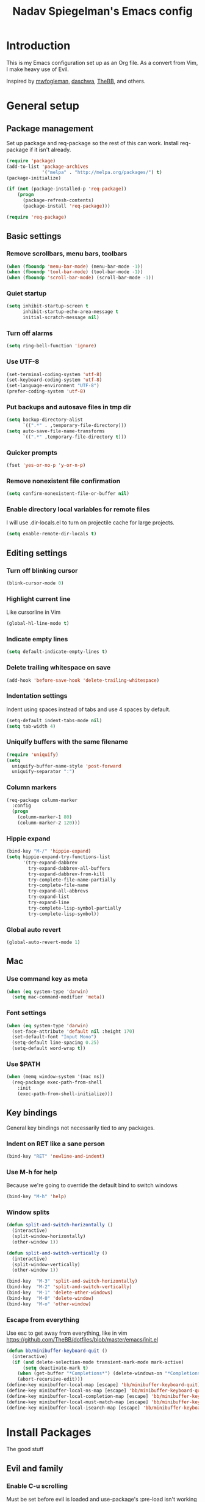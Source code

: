 #+TITLE: Nadav Spiegelman's Emacs config
* Introduction
This is my Emacs configuration set up as an Org file. As a convert from Vim, I make heavy use of Evil.

Inspired by [[https://github.com/mwfogleman/config/blob/master/home/.emacs.d/michael.org][mwfogleman]], [[https://github.com/daschwa/dotfiles/blob/master/emacs.d/emacs-init.org][daschwa]], [[https://github.com/TheBB/dotfiles/blob/master/emacs/init.el][TheBB]], and others.
* General setup
** Package management
Set up package and req-package so the rest of this can work. Install req-package if it isn't already.
#+BEGIN_SRC emacs-lisp
  (require 'package)
  (add-to-list 'package-archives
               '("melpa" . "http://melpa.org/packages/") t)
  (package-initialize)

  (if (not (package-installed-p 'req-package))
      (progn
        (package-refresh-contents)
        (package-install 'req-package)))

  (require 'req-package)
#+END_SRC
** Basic settings
*** Remove scrollbars, menu bars, toolbars
#+BEGIN_SRC emacs-lisp
    (when (fboundp 'menu-bar-mode) (menu-bar-mode -1))
    (when (fboundp 'tool-bar-mode) (tool-bar-mode -1))
    (when (fboundp 'scroll-bar-mode) (scroll-bar-mode -1))
#+END_SRC

*** Quiet startup
#+BEGIN_SRC emacs-lisp
(setq inhibit-startup-screen t
      inhibit-startup-echo-area-message t
      initial-scratch-message nil)
#+END_SRC

*** Turn off alarms
#+BEGIN_SRC emacs-lisp
(setq ring-bell-function 'ignore)
#+END_SRC

*** Use UTF-8
#+BEGIN_SRC emacs-lisp
(set-terminal-coding-system 'utf-8)
(set-keyboard-coding-system 'utf-8)
(set-language-environment "UTF-8")
(prefer-coding-system 'utf-8)
#+END_SRC
*** Put backups and autosave files in tmp dir
#+BEGIN_SRC emacs-lisp
(setq backup-directory-alist
      `((".*" . ,temporary-file-directory)))
(setq auto-save-file-name-transforms
      `((".*" ,temporary-file-directory t)))
#+END_SRC
*** Quicker prompts
#+BEGIN_SRC emacs-lisp
  (fset 'yes-or-no-p 'y-or-n-p)
#+END_SRC
*** Remove nonexistent file confirmation
#+BEGIN_SRC emacs-lisp
  (setq confirm-nonexistent-file-or-buffer nil)
#+END_SRC
*** Enable directory local variables for remote files
I will use .dir-locals.el to turn on projectile cache for large projects.
#+BEGIN_SRC emacs-lisp
  (setq enable-remote-dir-locals t)
#+END_SRC
** Editing settings
*** Turn off blinking cursor
#+BEGIN_SRC emacs-lisp
(blink-cursor-mode 0)
#+END_SRC
*** Highlight current line
Like cursorline in Vim

#+BEGIN_SRC emacs-lisp
(global-hl-line-mode t)
#+END_SRC
*** Indicate empty lines
#+BEGIN_SRC emacs-lisp
(setq default-indicate-empty-lines t)
#+END_SRC
*** Delete trailing whitespace on save
#+BEGIN_SRC emacs-lisp
(add-hook 'before-save-hook 'delete-trailing-whitespace)
#+END_SRC
*** Indentation settings
Indent using spaces instead of tabs and use 4 spaces by default.

#+BEGIN_SRC emacs-lisp
(setq-default indent-tabs-mode nil)
(setq tab-width 4)
#+END_SRC
*** Uniquify buffers with the same filename

#+BEGIN_SRC emacs-lisp
(require 'uniquify)
(setq
  uniquify-buffer-name-style 'post-forward
  uniquify-separator ":")
#+END_SRC
*** Column markers

#+BEGIN_SRC emacs-lisp
(req-package column-marker
  :config
  (progn
    (column-marker-1 80)
    (column-marker-2 120)))
#+END_SRC
*** Hippie expand
#+BEGIN_SRC emacs-lisp
(bind-key "M-/" 'hippie-expand)
(setq hippie-expand-try-functions-list
      '(try-expand-dabbrev
        try-expand-dabbrev-all-buffers
        try-expand-dabbrev-from-kill
        try-complete-file-name-partially
        try-complete-file-name
        try-expand-all-abbrevs
        try-expand-list
        try-expand-line
        try-complete-lisp-symbol-partially
        try-complete-lisp-symbol))
#+END_SRC
*** Global auto revert
#+BEGIN_SRC emacs-lisp
  (global-auto-revert-mode 1)
#+END_SRC
** Mac
*** Use command key as meta

#+BEGIN_SRC emacs-lisp
(when (eq system-type 'darwin)
  (setq mac-command-modifier 'meta))
#+END_SRC
*** Font settings
#+BEGIN_SRC emacs-lisp
  (when (eq system-type 'darwin)
    (set-face-attribute 'default nil :height 170)
    (set-default-font "Input Mono")
    (setq-default line-spacing 0.25)
    (setq-default word-wrap t))
#+END_SRC
*** Use $PATH

#+BEGIN_SRC emacs-lisp
(when (memq window-system '(mac ns))
  (req-package exec-path-from-shell
    :init
    (exec-path-from-shell-initialize)))
#+END_SRC
** Key bindings
General key bindings not necessarily tied to any packages.

*** Indent on RET like a sane person

#+BEGIN_SRC emacs-lisp
(bind-key "RET" 'newline-and-indent)
#+END_SRC

*** Use M-h for help
Because we're going to override the default bind to switch windows

#+BEGIN_SRC emacs-lisp
(bind-key "M-h" 'help)
#+END_SRC

*** Window splits

#+BEGIN_SRC emacs-lisp
(defun split-and-switch-horizontally ()
  (interactive)
  (split-window-horizontally)
  (other-window 1))

(defun split-and-switch-vertically ()
  (interactive)
  (split-window-vertically)
  (other-window 1))

(bind-key  "M-3" 'split-and-switch-horizontally)
(bind-key  "M-2" 'split-and-switch-vertically)
(bind-key  "M-1" 'delete-other-windows)
(bind-key  "M-0" 'delete-window)
(bind-key  "M-o" 'other-window)
#+END_SRC

*** Escape from everything
Use esc to get away from everything, like in vim
https://github.com/TheBB/dotfiles/blob/master/emacs/init.el

#+BEGIN_SRC emacs-lisp
(defun bb/minibuffer-keyboard-quit ()
  (interactive)
  (if (and delete-selection-mode transient-mark-mode mark-active)
      (setq deactivate-mark t)
    (when (get-buffer "*Completions*") (delete-windows-on "*Completions*"))
    (abort-recursive-edit)))
(define-key minibuffer-local-map [escape] 'bb/minibuffer-keyboard-quit)
(define-key minibuffer-local-ns-map [escape] 'bb/minibuffer-keyboard-quit)
(define-key minibuffer-local-completion-map [escape] 'bb/minibuffer-keyboard-quit)
(define-key minibuffer-local-must-match-map [escape] 'bb/minibuffer-keyboard-quit)
(define-key minibuffer-local-isearch-map [escape] 'bb/minibuffer-keyboard-quit)
#+END_SRC
* Install Packages
The good stuff
** Evil and family
*** Enable C-u scrolling
Must be set before evil is loaded and use-package's :pre-load isn't working for some reason.

#+BEGIN_SRC emacs-lisp
(setq evil-want-C-u-scroll t
      evil-want-C-w-in-emacs-state t)
#+END_SRC

*** Surround
#+BEGIN_SRC emacs-lisp
(req-package evil-surround
  :init (global-evil-surround-mode t))
#+END_SRC

*** Evil mode
#+BEGIN_SRC emacs-lisp
  (req-package evil
    :require evil-surround
    :config
    (evil-mode t)

    ;; map multiple states at once (courtesy of Michael Markert;
    ;; http://permalink.gmane.org/gmane.emacs.vim-emulation/1674)
    (defun set-in-all-evil-states (key def &optional maps)
      (unless maps
        (setq maps (list evil-normal-state-map
                         evil-visual-state-map
                         evil-insert-state-map
                         evil-emacs-state-map
                         evil-motion-state-map)))
      (while maps
        (define-key (pop maps) key def)))

    (defun set-in-all-evil-states-but-insert (key def)
      (set-in-all-evil-states key def (list evil-normal-state-map
                                            evil-visual-state-map
                                            evil-emacs-state-map
                                            evil-motion-state-map)))
    ;; colemak stuff
    (set-in-all-evil-states-but-insert "e" 'evil-previous-line)
    (set-in-all-evil-states-but-insert "n" 'evil-next-line)
    (set-in-all-evil-states-but-insert "i" 'evil-forward-char)

    (set-in-all-evil-states-but-insert "u" 'evil-insert)
    (set-in-all-evil-states-but-insert "l" 'undo-tree-undo)

    (define-key evil-motion-state-map "k" 'evil-search-next)
    (define-key evil-motion-state-map "K" 'evil-search-previous)

    (define-key evil-motion-state-map "j" 'evil-forward-word-end)
    ;; (define-key evil-motion-state-map "J" 'evil-forward-WORD-end)

    (define-key evil-insert-state-map (kbd "C-e") 'move-end-of-line)

    (define-key evil-normal-state-map (kbd ",") 'ace-jump-mode)

    (setq evil-emacs-state-cursor  '("red" box))
    (setq evil-normal-state-cursor '("orange" box))
    (setq evil-visual-state-cursor '("green" box))
    (setq evil-insert-state-cursor '("orange" bar))
    (setq evil-replace-state-cursor '("orange" bar))
    (setq evil-operator-state-cursor '("orange" hollow))
    (setq evil-motion-state-cursor '("gray" box))

    (define-key evil-normal-state-map (kbd ";") 'evil-ex)
    (define-key evil-visual-state-map (kbd ";") 'evil-ex)
    (define-key evil-normal-state-map (kbd ":") 'evil-repeat-find-char)

    (define-key evil-normal-state-map (kbd "gei")
      (lambda () (interactive) (find-file user-init-file)))
    (define-key evil-normal-state-map (kbd "geb")
      'eval-buffer)
    (define-key evil-normal-state-map (kbd "geh")
      (lambda () (interactive) (find-file "/sudo::/etc/hosts")))

    ;; Easier window switching
    (defun evil-window-keymaps (map)
      (define-key map (kbd "C-k") 'evil-window-up)
      (define-key map (kbd "C-j") 'evil-window-down)
      (define-key map (kbd "C-h") 'evil-window-left)
      (define-key map (kbd "C-l") 'evil-window-right))
    (evil-window-keymaps evil-normal-state-map))
#+END_SRC

*** Leader

#+BEGIN_SRC emacs-lisp
  (req-package evil-leader
    :require evil
    :config
    (evil-leader/set-leader "SPC")
    (setq evil-leader/in-all-states)
    (global-evil-leader-mode t)

    (evil-leader/set-key "h" 'help)

    ;; define and name prefixes, courtesy of spacemacs
    (dolist (x '(("t" . "toggles")
                 ("o" . "org")
                 ("w" . "windows")))
      (let ((key (car x))
            (prefix-command (intern (format "%s-prefix" (cdr x)))))
        (define-prefix-command prefix-command)
        (evil-leader/set-key key prefix-command)))

    ;; files
    ;;(evil-leader/set-key "fs" 'save-buffer)

    (evil-leader/set-key "tv" 'variable-pitch-mode)

    ;; window management
    (evil-leader/set-key
      "ww" 'split-and-switch-horizontally
      "wv" 'split-and-switch-vertically
      "wc" 'delete-window
      "wo" 'delete-other-windows)

    ;; ace jump mode
    (evil-leader/set-key "e" 'evil-ace-jump-word-mode)
    (evil-leader/set-key "l" 'evil-ace-jump-line-mode)
    (evil-leader/set-key "j" 'evil-ace-jump-char-mode)

    ;; switch to previous buffer with <leader>SPC
    (evil-leader/set-key
      "SPC" 'mode-line-other-buffer))
#+END_SRC

*** Evil-nerd-commenter
#+BEGIN_SRC emacs-lisp
  (req-package evil-nerd-commenter
    :pre-load (setq evilnc-hotkey-comment-operator "gc")
    :require evil-leader)
#+END_SRC

*** Matchit
#+BEGIN_SRC emacs-lisp
(req-package evil-matchit
  :require evil
  :config
  (defun evilmi-customize-keybinding ()
    (evil-define-key 'normal evil-matchit-mode-map
      (kbd "TAB") 'evilmi-jump-items))

  (global-evil-matchit-mode t))
#+END_SRC

*** Key chord
Define the jk chord to switch to normal mode and save the buffer

#+BEGIN_SRC emacs-lisp
(req-package key-chord
  :require evil
  :config
  (key-chord-mode t)
  (defun evil-normal-and-save-buffer()
    (interactive)
    (evil-normal-state)
    (save-buffer))

  (key-chord-define evil-insert-state-map "jk" 'evil-normal-and-save-buffer)
  (key-chord-define evil-visual-state-map "jk" 'evil-normal-and-save-buffer))
#+END_SRC

*** Sneak
#+BEGIN_SRC emacs-lisp
(req-package evil-sneak
  :require evil
  :load-path "vendor/")
#+END_SRC

*** Evil-escape
Binds a key chord (`fd`) to escape from all the things

#+BEGIN_SRC emacs-lisp
  (req-package evil-escape
    :require evil
    :init
    (evil-escape-mode t))
#+END_SRC

** Relative line numbers
Like in Vim. Set globally.
Show the actual line number for the current line.
#+BEGIN_SRC emacs-lisp
  (req-package linum-relative
    :require evil-leader
    :init
    (setq linum-format 'linum-relative)
    :config
    (global-linum-mode 1)
    (evil-leader/set-key "tr" 'linum-relative-toggle))
#+END_SRC
** Ido
I mostly use Helm but there are places where ido still comes in handy

#+BEGIN_SRC emacs-lisp
(req-package ido-ubiquitous
  :config (ido-ubiquitous-mode 1))

(req-package flx-ido)

(req-package ido-vertical-mode)

(ido-mode t)
(ido-everywhere t)
(ido-vertical-mode 1)
(flx-ido-mode t)
(setq ido-enable-flex-matching t)
(setq ido-use-faces nil)
#+END_SRC
** Magit
#+BEGIN_SRC emacs-lisp
  (req-package magit
    :require evil-leader

    :config
    (progn
      (evil-add-hjkl-bindings magit-branch-manager-mode-map 'emacs
        "K" 'magit-discard-item
        "L" 'magit-key-mode-popup-logging)
      (evil-add-hjkl-bindings magit-status-mode-map 'emacs
        "K" 'magit-discard-item
        "l" 'magit-key-mode-popup-logging
        "h" 'magit-toggle-diff-refine-hunk)
      (evil-add-hjkl-bindings magit-log-mode-map 'emacs)
      (evil-add-hjkl-bindings magit-commit-mode-map 'emacs)

      ;; full screen magit-status
      (defadvice magit-status (around magit-fullscreen activate)
        (window-configuration-to-register :magit-fullscreen)
        ad-do-it
        (delete-other-windows))

      (defadvice magit-mode-quit-window (after magit-restore-screen activate)
        "Restores the previous window configuration and kills the magit buffer"
        (jump-to-register :magit-fullscreen))

      (define-key magit-status-mode-map (kbd "q") 'magit-mode-quit-window)

      (evil-set-initial-state 'git-commit-mode 'insert)

      (defun evil-git-add-current-file ()
        (interactive)
        (start-process "git-add"
                       (get-buffer-create "*git-add*")
                       "git" "add" buffer-file-name)
        (find-file-noselect buffer-file-name)
        (message "File added"))

      (defun evil-git-checkout-current-file ()
        (interactive)
        (start-process "git-checkout"
                       (get-buffer-create "*git-checkout*")
                       "git" "checkout --" buffer-file-name)
        (find-file-noselect buffer-file-name))

      (defun evil-get-remove-current-file ()
        (interactive)
        (start-process "git-remove"
                       (get-buffer-create "*git-remove*")
                       "git" "rm" "-f"
                       buffer-file-name)
        (kill-buffer))

      (evil-leader/set-key "ga" 'evil-git-add-current-file)

      (evil-ex-define-cmd "Gread" 'evil-git-checkout-current-file)
      (evil-ex-define-cmd "Gremove" 'evil-git-remove-current-file)

      (evil-leader/set-key
        "gs" 'magit-status
        "gp" 'magit-push
        "gb" 'magit-blame-mode
        "gd" 'vc-diff
        "gl" 'magit-log
        "gc" (lambda ()
               (interactive)
               (minibuffer-with-setup-hook
                   (lambda () (backward-char 1))
                 (evil-ex "!git commit -m \"\""))))))
#+END_SRC
*** Magit git flow
#+BEGIN_SRC emacs-lisp
  (req-package magit-gitflow
    :require magit
    :config
    (add-hook 'magit-mode-hook 'turn-on-magit-gitflow))
#+END_SRC
** Helm
#+BEGIN_SRC emacs-lisp
  (req-package helm
    :require evil-leader
    :config
    (progn
      (helm-mode 1)

      ;; don't show . and .. when using find-file
      (setq helm-boring-file-regexp-list '("\\.\\.$" "\\.$"))
      (setq helm-ff-skip-boring-files t)

      (evil-leader/set-key "b" 'helm-mini)
      (evil-leader/set-key "f" 'helm-find-files)
      (evil-leader/set-key "r" 'helm-recentf)

      (global-set-key (kbd "C-x C-m") 'helm-M-x)
      (evil-leader/set-key "x" 'helm-M-x)


      (define-key evil-normal-state-map (kbd "ghb") 'helm-bookmarks)
      (define-key evil-normal-state-map (kbd "g h i") 'helm-semantic-or-imenu)
      (define-key evil-normal-state-map (kbd "g h o") 'helm-occur)

      ;; hjkl navigation courtesy of spacemacs
      ;; (define-key helm-map (kbd "C-j") 'helm-next-line)
      (define-key helm-map (kbd "C-e") 'helm-previous-line)
      (define-key helm-map (kbd "C-h") 'helm-next-source)
      (define-key helm-map (kbd "C-i") 'helm-previous-source)

      (define-key helm-map (kbd "<tab>") 'helm-execute-persistent-action)
      (define-key helm-map (kbd "C-i") 'helm-execute-persistent-action)
      (define-key helm-map (kbd "C-z") 'helm-select-action)))

  (req-package helm-ag
    :require helm)

  (req-package helm-projectile
    :require (helm projectile)
    :config
    (progn
      ;;(define-key evil-normal-state-map (kbd "C-p") 'helm-projectile)
      (evil-leader/set-key "p" 'helm-projectile)

      (setq projectile-completion-system 'helm)
      (helm-projectile-on)
      (setq helm-projectile-sources-list '(
                                           helm-source-projectile-files-list
                                           helm-source-projectile-projects
                                           ))
      (setq projectile-switch-project-action 'helm-projectile)
      ))
#+END_SRC
** Projectile
To turn on caching for a project, create a =.dir-locals.el= file with:
#+BEGIN_SRC text
((nil . ((projectile-enable-caching . t))))
#+END_SRC

#+BEGIN_SRC emacs-lisp
  (req-package projectile
    :config
    (progn
      (projectile-global-mode)
      (evil-leader/set-key "a g" 'projectile-ag)
      ))
#+END_SRC
** Working with text
*** Rainbow delimiters
#+BEGIN_SRC emacs-lisp
(req-package rainbow-delimiters
  :init (add-hook 'prog-mode-hook 'rainbow-delimiters-mode))
#+END_SRC
*** Smartparens

#+BEGIN_SRC emacs-lisp
  (req-package smartparens
    :config
    (progn
      (require 'smartparens-config)
      (setq sp-autoescape-string-quote nil)
      (defun prelude-smart-open-line-above ()
        "Insert an empty line above the current line.
  Position the cursor at it's beginning, according to the current mode."
        (interactive)
        (move-beginning-of-line nil)
        (newline-and-indent)
        (forward-line -1)
        (indent-according-to-mode))
      (sp-pair "{" nil :post-handlers
               '(((lambda (&rest _ignored)
                    (prelude-smart-open-line-above)) "RET")))
      (show-smartparens-global-mode t)
      (smartparens-global-mode t)))
#+END_SRC
*** Aggressive indent mode

#+BEGIN_SRC emacs-lisp
(req-package aggressive-indent
  :config
  (progn
    (eval-after-load 'scss-mode
      '(add-hook
        'scss-mode-hook
        (lambda () (unless defun-prompt-regexp
                     (setq-local defun-prompt-regexp "^[^[:blank:]].*")))))
    (add-hook 'emacs-lisp-mode-hook #'aggressive-indent-mode)
    (add-hook 'css-mode-hook #'aggressive-indent-mode)))
#+END_SRC

*** Move-text
#+BEGIN_SRC emacs-lisp
(req-package move-text)
#+END_SRC

** Code completion
*** Company
#+BEGIN_SRC emacs-lisp
(req-package company
  :commands company-mode
  :init
  (progn
    (add-hook 'css-mode-hook 'company-mode)
    (add-hook 'nxml-mode-hook 'company-mode)
    (add-hook 'prog-mode-hook 'company-mode))
  :config
  (progn
    (setq company-idle-delay 0)
    ;;(define-key evil-insert-state-map (kbd "TAB") 'company-manual-begin)
    (define-key company-active-map (kbd "C-n") 'company-select-next)
    (define-key company-active-map (kbd "C-p") 'company-select-previous)))
#+END_SRC

*** Emmet
#+BEGIN_SRC emacs-lisp
(req-package emmet-mode
  :commands emmet-mode
  :init
  (add-hook 'sgml-mode-hook 'emmet-mode)
  (add-hook 'css-mode-hook  'emmet-mode)
  (add-hook 'nxml-mode-hook  'emmet-mode)
  (add-hook 'web-mode-hook  'emmet-mode)
  :config
  (setq emmet-preview-default nil)

  (define-key evil-insert-state-map (kbd "C-k") 'emmet-expand-line))
#+END_SRC

** Development modes
*** CSS mode
#+BEGIN_SRC emacs-lisp
(req-package css-mode
  :config
  (setq css-indent-offset 2))
#+END_SRC

*** SCSS mode
#+BEGIN_SRC emacs-lisp
(req-package scss-mode
  :require css-mode
  :config
  (progn
    (setq scss-compile-at-save nil)
    ;;(add-hook 'scss-mode-hook 'flycheck-mode)
    (add-hook 'scss-mode-hook (lambda () (setq comment-start "// " comment-end "")))))
#+END_SRC
*** Rainbow mode
Colorizes colors in CSS
#+BEGIN_SRC emacs-lisp
(req-package rainbow-mode
  :require css-mode
  :config
  (add-hook 'css-mode-hook 'rainbow-mode))
#+END_SRC
*** js2 mode
#+BEGIN_SRC emacs-lisp
(req-package js2-mode
  :config
    (add-to-list 'auto-mode-alist '("\\.js\\'" . js2-mode)))
#+END_SRC
*** Web mode
#+BEGIN_SRC emacs-lisp
(req-package web-mode
  :config
  (progn
    (add-to-list 'auto-mode-alist '("\\.html?\\'" . web-mode))
    (add-to-list 'auto-mode-alist '("\\.phtml\\'" . web-mode))
    (add-to-list 'auto-mode-alist '("\\.php\\'" . web-mode))
    (add-to-list 'auto-mode-alist '("\\.tpl\\.php\\'" . web-mode))
    (add-to-list 'auto-mode-alist '("\\.[gj]sp\\'" . web-mode))
    (add-to-list 'auto-mode-alist '("\\.as[cp]x\\'" . web-mode))
    (add-to-list 'auto-mode-alist '("\\.erb\\'" . web-mode))
    (add-to-list 'auto-mode-alist '("\\.mustache\\'" . web-mode))
    (add-to-list 'auto-mode-alist '("\\.djhtml\\'" . web-mode))

    (setq web-mode-code-indent-offset 4)
    (setq web-mode-markup-indent-offset 4)

    ;; make web-mode play nice with smartparens
    (setq web-mode-enable-auto-pairing nil)))
#+END_SRC
*** nxml mode
#+BEGIN_SRC emacs-lisp
(req-package nxml-mode
:config
(setq
 nxml-child-indent 4
 nxml-attribute-indent 4
 nxml-slash-auto-complete-flag t))
#+END_SRC

** Aesthetics
*** Rich minority
Hide minor modes from the mode lines

#+BEGIN_SRC emacs-lisp
  (req-package rich-minority
    :init
    (progn
      (rich-minority-mode 1)
      (setf rm-blacklist "")))
#+END_SRC
*** Smart mode line

#+BEGIN_SRC emacs-lisp
  (req-package smart-mode-line
    :init
    (progn
      (setq sml/no-confirm-load-theme t)
      (sml/setup)
      )
    :config
    (progn
      (setq sml/shorten-directory t)
      (setq sml/shorten-modes t)
      (setq sml/name-width 40)
      (setq sml/mode-width 'full)
      ))
#+END_SRC
*** Golden ratio
#+BEGIN_SRC emacs-lisp
  (req-package golden-ratio
    :config
    (progn
     (setq golden-ratio-extra-commands
           (append golden-ratio-extra-commands
                   '(evil-window-left
                     evil-window-right
                     evil-window-up
                     evil-window-down
                     select-window-0
                     select-window-1
                     select-window-2
                     select-window-3
                     select-window-4)))

     (defun spacemacs/toggle-golden-ratio ()
       "Toggle golden-ratio mode on and off."
       (interactive)
       (if (symbol-value golden-ratio-mode)
           (progn (golden-ratio-mode -1)(balance-windows))
         (golden-ratio-mode)
         (golden-ratio)))
     (evil-leader/set-key "tg" 'spacemacs/toggle-golden-ratio)))
#+END_SRC
*** Window numbering
#+BEGIN_SRC emacs-lisp
  (req-package window-numbering
    :require evil-leader
    :config
    (progn
      (evil-leader/set-key
        "0" 'select-window-0
        "1" 'select-window-1
        "2" 'select-window-2
        "3" 'select-window-3
        "4" 'select-window-4
        "5" 'select-window-5
        "6" 'select-window-6
        "7" 'select-window-7
        "8" 'select-window-8
        "9" 'select-window-9)

      (window-numbering-mode t)))
#+END_SRC
** ERC
#+BEGIN_SRC emacs-lisp
  (require 'erc)

  (setq erc-nick "nadavspi")
  (setq erc-autojoin-channels-alist '(("freenode.net" "#emacs")))

  (setq erc-hide-list '("JOIN" "PART" "QUIT"))


  ;; Timestamps on the left
  (setq erc-timestamp-only-if-changed-flag nil
        erc-timestamp-format "%H:%M "
        erc-fill-prefix "      "
        erc-insert-timestamp-function 'erc-insert-timestamp-left)
#+END_SRC
** Finish req-package
#+BEGIN_SRC emacs-lisp
(req-package-finish)
#+END_SRC

* Org mode
#+BEGIN_SRC emacs-lisp
  (add-hook 'org-mode-hook
            (lambda () (interactive)
              (org-indent-mode)
              (linum-mode 0)
              (visual-line-mode)))


  ;; Keys
  (evil-define-key 'normal org-mode-map
    ;; Todo
    "t" 'org-todo

    ;; Clocking
    "gxi" 'org-clock-in
    "gxo" 'org-clock-out
    "gxd" 'org-clock-display
    "gxr" 'org-clock-report
    "gxc" 'org-clock-jump-to-current-clock)

  (evil-leader/set-key
    "oa" 'org-agenda
    "oc" 'org-capture
    "or" 'org-refile
    "oe" 'org-set-effort
    "os" 'org-schedule
    "ob" 'org-iswitchb
    "oh" 'helm-org-agenda-files-headings
    "oH" 'helm-org-in-buffer-headings)

  (setq org-clock-clocktable-default-properties '(:maxlevel 4 :scope subtree))

  ;; Todo settings
  (setq org-todo-keywords
        (quote ((sequence "TODO(t)" "NEXT(n)" "|" "DONE(d)")
                (sequence "WAITING(w@/!)" "HOLD(h@/!)" "|" "CANCELLED(c@/!)" "MEETING(m)"))))


  ;; Prevent marking a task as DONE if any subtasks are open
  (setq org-enforce-todo-dependencies t)

  ;; automatically assign tags to tasks based on state changes
  (setq org-todo-state-tags-triggers
        (quote (("CANCELLED" ("CANCELLED" . t))
                ("WAITING" ("WAITING" . t))
                ("HOLD" ("WAITING") ("HOLD" . t))
                (done ("WAITING") ("HOLD"))
                ("TODO" ("WAITING") ("CANCELLED") ("HOLD"))
                ("NEXT" ("WAITING") ("CANCELLED") ("HOLD"))
                ("DONE" ("WAITING") ("CANCELLED") ("HOLD")))))

  ;; Agenda
  (setq org-agenda-files
        (list "~/Dropbox/Org/life.org"
              "~/Dropbox/Org/work.org"
              "~/Dropbox/Org/inbox.org"))

  (setq org-agenda-span 'day)

  ;; Enable syntax highlighting in babel src blocks
  (setq-default org-src-fontify-natively t)

  ;; (define-key evil-normal-state-map (kbd "gh") 'outline-up-heading)
  (define-key evil-normal-state-map (kbd "T") 'org-time-stamp)

  (mapcar (lambda (state)
            (evil-declare-key state org-mode-map
              (kbd "M-i") 'org-metaright
              (kbd "M-h") 'org-metaleft
              (kbd "M-e") 'org-metaup
              (kbd "M-n") 'org-metadown
              (kbd "M-I") 'org-shiftmetaright
              (kbd "M-H") 'org-shiftmetaleft
              (kbd "M-E") 'org-shiftmetaup
              (kbd "M-N") 'org-shiftmetadown))
          '(normal insert))
#+END_SRC

** Capture and refile
#+BEGIN_SRC emacs-lisp
  (setq org-directory "~/Dropbox/Org")
  (setq org-default-notes-file "~/Dropbox/Org/inbox.org")

  (add-hook 'org-capture-mode-hook 'evil-insert-state)

  (setq org-refile-use-outline-path t)
  (setq org-outline-path-complete-in-steps nil)
  ;; Allow refile to create parent tasks with confirmation
  (setq org-refile-allow-creating-parent-nodes 'confirm)

  ;; Targets include this file and any file contributing to the agenda
  (setq org-refile-targets (quote ((nil :maxlevel . 9)
                                   (org-agenda-files :maxlevel . 9))))

  ;; Exclude DONE state tasks from refile targets
  (defun bh/verify-refile-target ()
    "Exclude todo keywords with a done state from refile targets"
    (not (member (nth 2 (org-heading-components)) org-done-keywords)))

  (setq org-refile-target-verify-function 'bh/verify-refile-target)

  (setq org-capture-templates
        (quote (("t" "TODO" entry (file "~/Dropbox/Org/inbox.org")
                 "* TODO %?\n%U\n%a\n" :clock-in t :clock-resume t)
                ("n" "Note" entry (file "")
                 "* %? :NOTE:\n%U\n%a\n")
                ("f" "Food" entry (file+datetree "~/Dropbox/Org/food.org")
                 "* %?\n%U\n")
                ("m" "Meeting" entry (file "~/Dropbox/Org/inbox.org")
                 "* MEETING with %? :MEETING:\n%U" :clock-in t :clock-resume t))))

#+END_SRC
** Agenda
Much taken from http://doc.norang.ca/org-mode.html#CustomAgendaViews
*** Helpers
#+BEGIN_SRC emacs-lisp
  ;; Enable evil-leader in agenda
  (setq evil-leader/no-prefix-mode-rx '("org-agenda-mode"))

  (setq org-agenda-span 'day)

  (setq org-agenda-clockreport-parameter-plist '(:link t :maxlevel 7 :compact t :narrow 80))

  (defun bh/find-project-task ()
    "Move point to the parent (project) task if any"
    (save-restriction
      (widen)
      (let ((parent-task (save-excursion (org-back-to-heading 'invisible-ok) (point))))
        (while (org-up-heading-safe)
          (when (member (nth 2 (org-heading-components)) org-todo-keywords-1)
            (setq parent-task (point))))
        (goto-char parent-task)
        parent-task)))

  (defun bh/is-project-p ()
    "Any task with a todo keyword subtask"
    (save-restriction
      (widen)
      (let ((has-subtask)
            (subtree-end (save-excursion (org-end-of-subtree t)))
            (is-a-task (member (nth 2 (org-heading-components)) org-todo-keywords-1)))
        (save-excursion
          (forward-line 1)
          (while (and (not has-subtask)
                      (< (point) subtree-end)
                      (re-search-forward "^\*+ " subtree-end t))
            (when (member (org-get-todo-state) org-todo-keywords-1)
              (setq has-subtask t))))
        (and is-a-task has-subtask))))

  (defun bh/is-project-subtree-p ()
    "Any task with a todo keyword that is in a project subtree.
    Callers of this function already widen the buffer view."
    (let ((task (save-excursion (org-back-to-heading 'invisible-ok)
                                (point))))
      (save-excursion
        (bh/find-project-task)
        (if (equal (point) task)
            nil
          t))))

  (defun bh/is-task-p ()
    "Any task with a todo keyword and no subtask"
    (save-restriction
      (widen)
      (let ((has-subtask)
            (subtree-end (save-excursion (org-end-of-subtree t)))
            (is-a-task (member (nth 2 (org-heading-components)) org-todo-keywords-1)))
        (save-excursion
          (forward-line 1)
          (while (and (not has-subtask)
                      (< (point) subtree-end)
                      (re-search-forward "^\*+ " subtree-end t))
            (when (member (org-get-todo-state) org-todo-keywords-1)
              (setq has-subtask t))))
        (and is-a-task (not has-subtask)))))

  (defun bh/is-subproject-p ()
    "Any task which is a subtask of another project"
    (let ((is-subproject)
          (is-a-task (member (nth 2 (org-heading-components)) org-todo-keywords-1)))
      (save-excursion
        (while (and (not is-subproject) (org-up-heading-safe))
          (when (member (nth 2 (org-heading-components)) org-todo-keywords-1)
            (setq is-subproject t))))
      (and is-a-task is-subproject)))

  (defun bh/list-sublevels-for-projects-indented ()
    "Set org-tags-match-list-sublevels so when restricted to a subtree we list all subtasks.
      This is normally used by skipping functions where this variable is already local to the agenda."
    (if (marker-buffer org-agenda-restrict-begin)
        (setq org-tags-match-list-sublevels 'indented)
      (setq org-tags-match-list-sublevels nil))
    nil)

  (defun bh/list-sublevels-for-projects ()
    "Set org-tags-match-list-sublevels so when restricted to a subtree we list all subtasks.
      This is normally used by skipping functions where this variable is already local to the agenda."
    (if (marker-buffer org-agenda-restrict-begin)
        (setq org-tags-match-list-sublevels t)
      (setq org-tags-match-list-sublevels nil))
    nil)

  (defvar bh/hide-scheduled-and-waiting-next-tasks t)

  (defun bh/toggle-next-task-display ()
    (interactive)
    (setq bh/hide-scheduled-and-waiting-next-tasks (not bh/hide-scheduled-and-waiting-next-tasks))
    (when  (equal major-mode 'org-agenda-mode)
      (org-agenda-redo))
    (message "%s WAITING and SCHEDULED NEXT Tasks" (if bh/hide-scheduled-and-waiting-next-tasks "Hide" "Show")))

  (defun bh/skip-stuck-projects ()
    "Skip trees that are not stuck projects"
    (save-restriction
      (widen)
      (let ((next-headline (save-excursion (or (outline-next-heading) (point-max)))))
        (if (bh/is-project-p)
            (let* ((subtree-end (save-excursion (org-end-of-subtree t)))
                   (has-next ))
              (save-excursion
                (forward-line 1)
                (while (and (not has-next) (< (point) subtree-end) (re-search-forward "^\\*+ NEXT " subtree-end t))
                  (unless (member "WAITING" (org-get-tags-at))
                    (setq has-next t))))
              (if has-next
                  nil
                next-headline)) ; a stuck project, has subtasks but no next task
          nil))))

  (defun bh/skip-non-stuck-projects ()
    "Skip trees that are not stuck projects"
    ;; (bh/list-sublevels-for-projects-indented)
    (save-restriction
      (widen)
      (let ((next-headline (save-excursion (or (outline-next-heading) (point-max)))))
        (if (bh/is-project-p)
            (let* ((subtree-end (save-excursion (org-end-of-subtree t)))
                   (has-next ))
              (save-excursion
                (forward-line 1)
                (while (and (not has-next) (< (point) subtree-end) (re-search-forward "^\\*+ NEXT " subtree-end t))
                  (unless (member "WAITING" (org-get-tags-at))
                    (setq has-next t))))
              (if has-next
                  next-headline
                nil)) ; a stuck project, has subtasks but no next task
          next-headline))))

  (defun bh/skip-non-projects ()
    "Skip trees that are not projects"
    ;; (bh/list-sublevels-for-projects-indented)
    (if (save-excursion (bh/skip-non-stuck-projects))
        (save-restriction
          (widen)
          (let ((subtree-end (save-excursion (org-end-of-subtree t))))
            (cond
             ((bh/is-project-p)
              nil)
             ((and (bh/is-project-subtree-p) (not (bh/is-task-p)))
              nil)
             (t
              subtree-end))))
      (save-excursion (org-end-of-subtree t))))

  (defun bh/skip-project-trees-and-habits ()
    "Skip trees that are projects"
    (save-restriction
      (widen)
      (let ((subtree-end (save-excursion (org-end-of-subtree t))))
        (cond
         ((bh/is-project-p)
          subtree-end)
         (t
          nil)))))

  (defun bh/skip-projects-and-habits-and-single-tasks ()
    "Skip trees that are projects, tasks that are habits, single non-project tasks"
    (save-restriction
      (widen)
      (let ((next-headline (save-excursion (or (outline-next-heading) (point-max)))))
        (cond
         ((and bh/hide-scheduled-and-waiting-next-tasks
               (member "WAITING" (org-get-tags-at)))
          next-headline)
         ((bh/is-project-p)
          next-headline)
         ((and (bh/is-task-p) (not (bh/is-project-subtree-p)))
          next-headline)
         (t
          nil)))))

  (defun bh/skip-project-tasks-maybe ()
    "Show tasks related to the current restriction.
    When restricted to a project, skip project and sub project tasks, habits, NEXT tasks, and loose tasks.
    When not restricted, skip project and sub-project tasks, habits, and project related tasks."
    (save-restriction
      (widen)
      (let* ((subtree-end (save-excursion (org-end-of-subtree t)))
             (next-headline (save-excursion (or (outline-next-heading) (point-max))))
             (limit-to-project (marker-buffer org-agenda-restrict-begin)))
        (cond
         ((bh/is-project-p)
          next-headline)
         ((and (not limit-to-project)
               (bh/is-project-subtree-p))
          subtree-end)
         ((and limit-to-project
               (bh/is-project-subtree-p)
               (member (org-get-todo-state) (list "NEXT")))
          subtree-end)
         (t
          nil)))))

  (defun bh/skip-project-tasks ()
    "Show non-project tasks.
    Skip project and sub-project tasks, habits, and project related tasks."
    (save-restriction
      (widen)
      (let* ((subtree-end (save-excursion (org-end-of-subtree t))))
        (cond
         ((bh/is-project-p)
          subtree-end)
         ((bh/is-project-subtree-p)
          subtree-end)
         (t
          nil)))))

  (defun bh/skip-non-project-tasks ()
    "Show project tasks.
    Skip project and sub-project tasks, habits, and loose non-project tasks."
    (save-restriction
      (widen)
      (let* ((subtree-end (save-excursion (org-end-of-subtree t)))
             (next-headline (save-excursion (or (outline-next-heading) (point-max)))))
        (cond
         ((bh/is-project-p)
          next-headline)
         ((and (bh/is-project-subtree-p)
               (member (org-get-todo-state) (list "NEXT")))
          subtree-end)
         ((not (bh/is-project-subtree-p))
          subtree-end)
         (t
          nil)))))

  (defun bh/skip-projects-and-habits ()
    "Skip trees that are projects and tasks that are habits"
    (save-restriction
      (widen)
      (let ((subtree-end (save-excursion (org-end-of-subtree t))))
        (cond
         ((bh/is-project-p)
          subtree-end)
         (t
          nil)))))

  (defun bh/skip-non-subprojects ()
    "Skip trees that are not projects"
    (let ((next-headline (save-excursion (outline-next-heading))))
      (if (bh/is-subproject-p)
          nil
        next-headline)))
#+END_SRC
*** Custom views
#+BEGIN_SRC emacs-lisp
  ;; Do not dim blocked tasks
  (setq org-agenda-dim-blocked-tasks nil)

  ;; Compact the block agenda view
  (setq org-agenda-compact-blocks t)

  (setq org-agenda-window-setup 'current-window)

  (setq org-agenda-skip-scheduled-if-done t)

  ;; Custom agenda command definitions
  (setq org-agenda-custom-commands
        (quote (("N" "Notes" tags "NOTE"
                 ((org-agenda-overriding-header "Notes")
                  (org-tags-match-list-sublevels t)))
                (" " "Agenda"
                 ((agenda "" nil)
                  (tags "REFILE"
                        ((org-agenda-overriding-header "Tasks to Refile")
                         (org-tags-match-list-sublevels nil)))
                  (tags-todo "-CANCELLED/!"
                             ((org-agenda-overriding-header "Stuck Projects")
                              (org-agenda-skip-function 'bh/skip-non-stuck-projects)
                              (org-agenda-sorting-strategy
                               '(category-keep))))
                  (tags-todo "-HOLD-CANCELLED/!"
                             ((org-agenda-overriding-header "Projects")
                              (org-agenda-skip-function 'bh/skip-non-projects)
                              (org-tags-match-list-sublevels 'indented)
                              (org-agenda-sorting-strategy
                               '(category-keep))))
                  (tags-todo "-CANCELLED/!NEXT"
                             ((org-agenda-overriding-header (concat "Next Tasks"
                                                                    (if bh/hide-scheduled-and-waiting-next-tasks
                                                                        ""
                                                                      " (including WAITING and SCHEDULED tasks)")))
                              (org-agenda-skip-function 'bh/skip-projects-and-habits-and-single-tasks)
                              (org-tags-match-list-sublevels t)
                              (org-agenda-todo-ignore-scheduled bh/hide-scheduled-and-waiting-next-tasks)
                              (org-agenda-todo-ignore-deadlines bh/hide-scheduled-and-waiting-next-tasks)
                              (org-agenda-todo-ignore-with-date bh/hide-scheduled-and-waiting-next-tasks)
                              (org-agenda-sorting-strategy
                               '(todo-state-down effort-up category-keep))))
                  (tags-todo "-REFILE-CANCELLED-WAITING-HOLD/!"
                             ((org-agenda-overriding-header (concat "Project Subtasks"
                                                                    (if bh/hide-scheduled-and-waiting-next-tasks
                                                                        ""
                                                                      " (including WAITING and SCHEDULED tasks)")))
                              (org-agenda-skip-function 'bh/skip-non-project-tasks)
                              (org-agenda-todo-ignore-scheduled bh/hide-scheduled-and-waiting-next-tasks)
                              (org-agenda-todo-ignore-deadlines bh/hide-scheduled-and-waiting-next-tasks)
                              (org-agenda-todo-ignore-with-date bh/hide-scheduled-and-waiting-next-tasks)
                              (org-agenda-sorting-strategy
                               '(category-keep))))
                  (tags-todo "-REFILE-CANCELLED-WAITING-HOLD/!"
                             ((org-agenda-overriding-header (concat "Standalone Tasks"
                                                                    (if bh/hide-scheduled-and-waiting-next-tasks
                                                                        ""
                                                                      " (including WAITING and SCHEDULED tasks)")))
                              (org-agenda-skip-function 'bh/skip-project-tasks)
                              (org-agenda-todo-ignore-scheduled bh/hide-scheduled-and-waiting-next-tasks)
                              (org-agenda-todo-ignore-deadlines bh/hide-scheduled-and-waiting-next-tasks)
                              (org-agenda-todo-ignore-with-date bh/hide-scheduled-and-waiting-next-tasks)
                              (org-agenda-sorting-strategy
                               '(category-keep))))
                  (tags-todo "-CANCELLED+WAITING|HOLD/!"
                             ((org-agenda-overriding-header (concat "Waiting and Postponed Tasks"
                                                                    (if bh/hide-scheduled-and-waiting-next-tasks
                                                                        ""
                                                                      " (including WAITING and SCHEDULED tasks)")))
                              (org-agenda-skip-function 'bh/skip-non-tasks)
                              (org-tags-match-list-sublevels nil)
                              (org-agenda-todo-ignore-scheduled bh/hide-scheduled-and-waiting-next-tasks)
                              (org-agenda-todo-ignore-deadlines bh/hide-scheduled-and-waiting-next-tasks)))
                  (tags "-REFILE/"
                        ((org-agenda-overriding-header "Tasks to Archive")
                         (org-agenda-skip-function 'bh/skip-non-archivable-tasks)
                         (org-tags-match-list-sublevels nil))))
                 nil))))
#+END_SRC
*** Narrowing
#+BEGIN_SRC emacs-lisp
  (evil-leader/set-key
    "ot"  'bh/org-todo
    "ow"  'bh/widen)

  (defun bh/org-todo (arg)
    (interactive "p")
    (if (equal arg 4)
        (save-restriction
          (bh/narrow-to-org-subtree)
          (org-show-todo-tree nil))
      (bh/narrow-to-org-subtree)
      (org-show-todo-tree nil)))

  (defun bh/widen ()
    (interactive)
    (if (equal major-mode 'org-agenda-mode)
        (progn
          (org-agenda-remove-restriction-lock)
          (when org-agenda-sticky
            (org-agenda-redo)))
      (widen)))

  (add-hook 'org-agenda-mode-hook
            '(lambda () (org-defkey org-agenda-mode-map "W" (lambda () (interactive) (setq bh/hide-scheduled-and-waiting-next-tasks t) (bh/widen))))
            'append)

  (defun bh/restrict-to-file-or-follow (arg)
    "Set agenda restriction to 'file or with argument invoke follow mode.
  I don't use follow mode very often but I restrict to file all the time
  so change the default 'F' binding in the agenda to allow both"
    (interactive "p")
    (if (equal arg 4)
        (org-agenda-follow-mode)
      (widen)
      (bh/set-agenda-restriction-lock 4)
      (org-agenda-redo)
      (beginning-of-buffer)))

  (add-hook 'org-agenda-mode-hook
            '(lambda () (org-defkey org-agenda-mode-map "F" 'bh/restrict-to-file-or-follow))
            'append)

  (defun bh/narrow-to-org-subtree ()
    (widen)
    (org-narrow-to-subtree)
    (save-restriction
      (org-agenda-set-restriction-lock)))

  (defun bh/narrow-to-subtree ()
    (interactive)
    (if (equal major-mode 'org-agenda-mode)
        (progn
          (org-with-point-at (org-get-at-bol 'org-hd-marker)
            (bh/narrow-to-org-subtree))
          (when org-agenda-sticky
            (org-agenda-redo)))
      (bh/narrow-to-org-subtree)))

  (add-hook 'org-agenda-mode-hook
            '(lambda () (org-defkey org-agenda-mode-map "N" 'bh/narrow-to-subtree))
            'append)

  (defun bh/narrow-up-one-org-level ()
    (widen)
    (save-excursion
      (outline-up-heading 1 'invisible-ok)
      (bh/narrow-to-org-subtree)))

  (defun bh/get-pom-from-agenda-restriction-or-point ()
    (or (and (marker-position org-agenda-restrict-begin) org-agenda-restrict-begin)
        (org-get-at-bol 'org-hd-marker)
        (and (equal major-mode 'org-mode) (point))
        org-clock-marker))

  (defun bh/narrow-up-one-level ()
    (interactive)
    (if (equal major-mode 'org-agenda-mode)
        (progn
          (org-with-point-at (bh/get-pom-from-agenda-restriction-or-point)
            (bh/narrow-up-one-org-level))
          (org-agenda-redo))
      (bh/narrow-up-one-org-level)))

  (add-hook 'org-agenda-mode-hook
            '(lambda () (org-defkey org-agenda-mode-map "U" 'bh/narrow-up-one-level))
            'append)

  (defun bh/narrow-to-org-project ()
    (widen)
    (save-excursion
      (bh/find-project-task)
      (bh/narrow-to-org-subtree)))

  (defun bh/narrow-to-project ()
    (interactive)
    (if (equal major-mode 'org-agenda-mode)
        (progn
          (org-with-point-at (bh/get-pom-from-agenda-restriction-or-point)
            (bh/narrow-to-org-project)
            (save-excursion
              (bh/find-project-task)
              (org-agenda-set-restriction-lock)))
          (org-agenda-redo)
          (beginning-of-buffer))
      (bh/narrow-to-org-project)
      (save-restriction
        (org-agenda-set-restriction-lock))))

  (add-hook 'org-agenda-mode-hook
            '(lambda () (org-defkey org-agenda-mode-map "P" 'bh/narrow-to-project))
            'append)

  (defvar bh/project-list nil)

  (defun bh/view-next-project ()
    (interactive)
    (let (num-project-left current-project)
      (unless (marker-position org-agenda-restrict-begin)
        (goto-char (point-min))
                                          ; Clear all of the existing markers on the list
        (while bh/project-list
          (set-marker (pop bh/project-list) nil))
        (re-search-forward "Tasks to Refile")
        (forward-visible-line 1))

                                          ; Build a new project marker list
      (unless bh/project-list
        (while (< (point) (point-max))
          (while (and (< (point) (point-max))
                      (or (not (org-get-at-bol 'org-hd-marker))
                          (org-with-point-at (org-get-at-bol 'org-hd-marker)
                            (or (not (bh/is-project-p))
                                (bh/is-project-subtree-p)))))
            (forward-visible-line 1))
          (when (< (point) (point-max))
            (add-to-list 'bh/project-list (copy-marker (org-get-at-bol 'org-hd-marker)) 'append))
          (forward-visible-line 1)))

                                          ; Pop off the first marker on the list and display
      (setq current-project (pop bh/project-list))
      (when current-project
        (org-with-point-at current-project
          (setq bh/hide-scheduled-and-waiting-next-tasks nil)
          (bh/narrow-to-project))
                                          ; Remove the marker
        (setq current-project nil)
        (org-agenda-redo)
        (beginning-of-buffer)
        (setq num-projects-left (length bh/project-list))
        (if (> num-projects-left 0)
            (message "%s projects left to view" num-projects-left)
          (beginning-of-buffer)
          (setq bh/hide-scheduled-and-waiting-next-tasks t)
          (error "All projects viewed.")))))

  (add-hook 'org-agenda-mode-hook
            '(lambda () (org-defkey org-agenda-mode-map "V" 'bh/view-next-project))
            'append)

#+END_SRC
**** Limiting the agenda to a subtree
#+BEGIN_SRC emacs-lisp
  (add-hook 'org-agenda-mode-hook
            '(lambda () (org-defkey org-agenda-mode-map "\C-c\C-x<" 'bh/set-agenda-restriction-lock))
            'append)

  (defun bh/set-agenda-restriction-lock (arg)
    "Set restriction lock to current task subtree or file if prefix is specified"
    (interactive "p")
    (let* ((pom (bh/get-pom-from-agenda-restriction-or-point))
           (tags (org-with-point-at pom (org-get-tags-at))))
      (let ((restriction-type (if (equal arg 4) 'file 'subtree)))
        (save-restriction
          (cond
           ((and (equal major-mode 'org-agenda-mode) pom)
            (org-with-point-at pom
              (org-agenda-set-restriction-lock restriction-type))
            (org-agenda-redo))
           ((and (equal major-mode 'org-mode) (org-before-first-heading-p))
            (org-agenda-set-restriction-lock 'file))
           (pom
            (org-with-point-at pom
              (org-agenda-set-restriction-lock restriction-type))))))))

  ;; Limit restriction lock highlighting to the headline only
  (setq org-agenda-restriction-lock-highlight-subtree nil)

#+END_SRC
** Clock
#+BEGIN_SRC emacs-lisp
  ;; Persistent clocking
  (setq org-clock-persist 'history)
  (org-clock-persistence-insinuate)

  ;; Resume clocking task on clock-in if the clock is open
  (setq org-clock-in-resume t)
  ;; Change tasks to NEXT when clocking in
  (setq org-clock-in-switch-to-state 'bh/clock-in-to-next)
  ;; Do not prompt to resume an active clock
  (setq org-clock-persist-query-resume nil)
  ;; Enable auto clock resolution for finding open clocks
  (setq org-clock-auto-clock-resolution (quote when-no-clock-is-running))
  ;; Separate drawers for clocking and logs
  (setq org-drawers (quote ("PROPERTIES" "LOGBOOK")))
  ;; Save clock data and state changes and notes in the LOGBOOK drawer
  (setq org-clock-into-drawer t)
  ;; Include current clocking task in clock reports
  (setq org-clock-report-include-clocking-task t)
  ;; this removes clocked tasks with 0:00 duration
  (setq org-clock-out-remove-zero-time-clocks t)

  (defun bh/clock-in-to-next (kw)
    "Switch a task from TODO to NEXT when clocking in.
  Skips capture tasks, projects, and subprojects.
  Switch projects and subprojects from NEXT back to TODO"
    (when (not (and (boundp 'org-capture-mode) org-capture-mode))
      (cond
       ((and (member (org-get-todo-state) (list "TODO"))
             (bh/is-task-p))
        "NEXT")
       ((and (member (org-get-todo-state) (list "NEXT"))
             (bh/is-project-p))
        "TODO"))))
#+END_SRC
** Columns and estimates
#+BEGIN_SRC emacs-lisp
  ;; Set default column view headings: Task Effort Clock_Summary
  (setq org-columns-default-format "%80ITEM(Task) %10Effort(Effort){:} %10CLOCKSUM")

  ;; global Effort estimate values
  ;; global STYLE property values for completion
  (setq org-global-properties (quote (("Effort_ALL" . "0:15 0:30 0:45 1:00 2:00 3:00 4:00 5:00 6:00 0:00")
                                      ("STYLE_ALL" . "habit"))))
#+END_SRC
** Archiving
#+BEGIN_SRC emacs-lisp
  (setq org-archive-mark-done nil)
  (setq org-archive-location "%s_archive::* Archived Tasks")

  (defun bh/skip-non-archivable-tasks ()
    "Skip trees that are not available for archiving"
    (save-restriction
      (widen)
      ;; Consider only tasks with done todo headings as archivable candidates
      (let ((next-headline (save-excursion (or (outline-next-heading) (point-max))))
            (subtree-end (save-excursion (org-end-of-subtree t))))
        (if (member (org-get-todo-state) org-todo-keywords-1)
            (if (member (org-get-todo-state) org-done-keywords)
                (let* ((daynr (string-to-int (format-time-string "%d" (current-time))))
                       (a-month-ago (* 60 60 24 (+ daynr 1)))
                       (last-month (format-time-string "%Y-%m-" (time-subtract (current-time) (seconds-to-time a-month-ago))))
                       (this-month (format-time-string "%Y-%m-" (current-time)))
                       (subtree-is-current (save-excursion
                                             (forward-line 1)
                                             (and (< (point) subtree-end)
                                                  (re-search-forward (concat last-month "\\|" this-month) subtree-end t)))))
                  (if subtree-is-current
                      subtree-end ; Has a date in this month or last month, skip it
                    nil))  ; available to archive
              (or subtree-end (point-max)))
          next-headline))))
#+END_SRC
** Aesthetics
#+BEGIN_SRC emacs-lisp
  ;; Hides blank lines between headings
  (setq org-cycle-separator-lines 0)

  (setq org-log-done (quote time))
  (setq org-log-into-drawer t)
  (setq org-log-state-notes-insert-after-drawers nil)

  (setq org-return-follows-link t)
#+END_SRC
* Shells
** General term stuff
#+BEGIN_SRC emacs-lisp
  (defun oleh-term-exec-hook ()
    (let* ((buff (current-buffer))
           (proc (get-buffer-process buff)))
      (set-process-sentinel
       proc
       `(lambda (process event)
          (if (string= event "finished\n")
              (kill-buffer ,buff))))))

  (add-hook 'term-exec-hook 'oleh-term-exec-hook)

  (add-hook 'shell-mode-hook 'ansi-color-for-comint-mode-on)
  (add-to-list 'comint-output-filter-functions 'ansi-color-process-output)

#+END_SRC
** Ansi-term
#+BEGIN_SRC emacs-lisp
  (defadvice ansi-term (after advise-ansi-term-coding-system)
    (set-buffer-process-coding-system 'utf-8-unix 'utf-8-unix))
  (ad-activate 'ansi-term)
#+END_SRC

** Eshell
#+BEGIN_SRC emacs-lisp
  (defun eshell-here ()
    "Opens up a new shell in the directory associated with the
  current buffer's file. The eshell is renamed to match that
  directory to make multiple eshell windows easier."
    (interactive)
    (let* ((parent (if (buffer-file-name)
                       (file-name-directory (buffer-file-name))
                     default-directory))
           (height (/ (window-total-height) 3))
           (name   (car (last (split-string parent "/" t)))))
      (split-window-vertically (- height))
      (other-window 1)
      (eshell "new")
      (rename-buffer (concat "*eshell: " name "*"))

      (insert (concat "ls"))
      (eshell-send-input)))

  (evil-leader/set-key "s" 'eshell-here)

  (defun eshell/x ()
    (insert "exit")
    (eshell-send-input)
    (delete-window))
#+END_SRC
* Email
#+BEGIN_SRC emacs-lisp
  (add-to-list 'load-path "/usr/local/share/emacs/site-lisp/mu4e")
  (require 'mu4e)

  (evil-leader/set-key "m" 'mu4e)

  (add-to-list 'evil-emacs-state-modes 'mu4e-main-mode)
  (add-to-list 'evil-emacs-state-modes 'mu4e-headers-mode)
  (add-to-list 'evil-emacs-state-modes 'mu4e-view-mode)

  (setq mu4e-maildir (expand-file-name "~/.mail"))
  (setq mu4e-get-mail-command "offlineimap -q")

  (setq mu4e-drafts-folder "/fastmail/INBOX.Drafts")
  (setq mu4e-sent-folder   "/fastmail/INBOX.Sent Items")
  (setq mu4e-trash-folder  "/fastmail/INBOX.Trash")

  (setq  mu4e-maildir-shortcuts
          '(("/fastmail/INBOX.Archive"     . ?a)
            ("/fastmail/INBOX.+SaneNews"     . ?n)
            ("/fastmail/INBOX.+SaneLater"     . ?l)
            ("/fastmail/INBOX"       . ?i)))

  (setq mu4e-view-show-images t)
  (setq mu4e-html2text-command "w3m -dump -T text/html")
  (setq mu4e-view-prefer-html nil)
  (setq mu4e-use-fancy-chars t)

  (setq mu4e-headers-skip-duplicates t)

  (setq
   user-email-addess "me@nadav.name"
   user-full-name "Nadav Spiegelman"
   mu4e-compose-signature-auto-include nil)
#+END_SRC
* Helper functions
** Adjust font size
Courtesy of spacemacs

#+BEGIN_SRC emacs-lisp
  (defun spacemacs/scale-font-size-overlay-map ()
    "Set a temporary overlay map to easily change the font size."
    (set-temporary-overlay-map
     (let ((map (make-sparse-keymap)))
       (define-key map (kbd "+") 'spacemacs/scale-up-font)
       (define-key map (kbd "-") 'spacemacs/scale-down-font)
       (define-key map (kbd "=") 'spacemacs/reset-font-size)
       map) t))

  (defun spacemacs/font-scaling-micro-state-doc ()
    "Display a short documentation in the mini buffer."
    (message "Scale Font micro-state:
    + to scale up
    - to scale down
    = to reset
  Press any other key to exit."))

  (spacemacs/font-scaling-micro-state-doc)

  (defun spacemacs/scale-up-or-down-font-size (direction)
    "Scale the font. If DIRECTION is positive or zero the font is scaled up,
  otherwise it is scaled down."
    (interactive)
    (let ((scale 0.5))
      (if (eq direction 0)
          (text-scale-set 0)
        (if (< direction 0)
            (text-scale-decrease scale)
          (text-scale-increase scale))))
    (spacemacs/scale-font-size-overlay-map)
    (spacemacs/font-scaling-micro-state-doc))

  (defun spacemacs/scale-up-font ()
    "Scale up the font."
    (interactive)
    (spacemacs/scale-up-or-down-font-size 1))

  (defun spacemacs/scale-down-font ()
    "Scale up the font."
    (interactive)
    (spacemacs/scale-up-or-down-font-size -1))

  (defun spacemacs/reset-font-size ()
    "Reset the font size."
    (interactive)
    (spacemacs/scale-up-or-down-font-size 0))


  (evil-leader/set-key
    "="  'spacemacs/reset-font-size
    "+"  'spacemacs/scale-up-font
    "-"  'spacemacs/scale-down-font)
#+END_SRC
** Cleanup buffer
Useful stuff from Magnars

#+BEGIN_SRC emacs-lisp
(defun untabify-buffer ()
  (interactive)
  (untabify (point-min) (point-max)))

(defun indent-buffer ()
  (interactive)
  (indent-region (point-min) (point-max)))

(defun cleanup-buffer ()
  "Perform a bunch of operations on the whitespace content of a buffer.
Including indent-buffer, which should not be called automatically on save."
  (interactive)
  (untabify-buffer)
  (delete-trailing-whitespace)
  (indent-buffer))

(evil-leader/set-key "c" 'cleanup-buffer)
#+END_SRC
** Linewise
Some useful mappings inspired by unimpaired.vim
#+BEGIN_SRC emacs-lisp
(evil-define-command evil-linewise-blank-lines-above (&optional count argument)
  "Inserts blank lines above the cursor"
  (interactive "p")
  (evil-open-above count)
  (evil-normal-state)
  (evil-next-line)
  (message nil))

(evil-define-command evil-linewise-blank-lines-below (&optional count argument)
  "Inserts blank lines below the cursor"
  (interactive "p")
  (evil-open-below count)
  (evil-normal-state)
  (evil-previous-line count)
  (message nil))

(evil-define-command evil-linewise-move-text-down (&optional count argument)
  "Moves line arg lines down. Uses move-text.el"
  (interactive "p")
  (move-text-down count))

(evil-define-command evil-linewise-move-text-up (&optional count argument)
  "Moves line arg lines up. Uses move-text.el"
  (interactive "p")
  (move-text-up count))

(evil-define-command evil-linewise-paste-newline-below
  "Pastes in a new line below"
  (interactive)
  ;; (move-end-of-line 1)
  ;; (newline-and-indent)
  (evil-open-below 1)
  (evil-normal-state)
  (evil-paste-after 1)
  (message nil))

(evil-define-command evil-linewise-paste-newline-above
  "Pastes in a new line above"
  (interactive)
  (evil-open-above 1)
  (evil-normal-state)
  (evil-paste-after 1)
  (message nil))

(evil-define-command evil-linewise-next-buffer
  "Goes to the next buffer"
  (interactive)
  (evil-next-buffer 1))

(evil-define-command evil-linewise-previous-buffer
  "Goes to the previous buffer"
  (interactive)
  (evil-prev-buffer 1))

(define-key evil-normal-state-map (kbd "[ SPC") 'evil-linewise-blank-lines-above)
(define-key evil-normal-state-map (kbd "] SPC") 'evil-linewise-blank-lines-below)

(define-key evil-normal-state-map (kbd "[ e") 'evil-linewise-move-text-up)
(define-key evil-normal-state-map (kbd "] e") 'evil-linewise-move-text-down)

(define-key evil-normal-state-map (kbd "[ p") 'evil-linewise-paste-newline-above)
(define-key evil-normal-state-map (kbd "] p") 'evil-linewise-paste-newline-below)

(define-key evil-normal-state-map (kbd "[ b") 'evil-linewise-next-buffer)
(define-key evil-normal-state-map (kbd "] b") 'evil-linewise-previous-buffer)
#+END_SRC
** CSS helpers
*** Duplicate selector

#+BEGIN_SRC emacs-lisp
(defun duplicate-css-selector ()
  "Duplicates next selector and comma separates them"
  (interactive)
  (search-forward "{")
  (backward-delete-char 2)
  (insert ",")
  (move-beginning-of-line 1)
  (kill-line)
  (yank)
  (open-line 1)
  (next-line 1)
  (yank)
  (backward-delete-char 1)
  (insert " {"))
(define-key evil-normal-state-map (kbd "g d s") 'duplicate-css-selector)
#+END_SRC

*** Duplicate property

Duplicates a property and flips its direction. E.g., padding-left -> padding-right
#+BEGIN_SRC emacs-lisp
(defun duplicate-opposite-css-property ()
  "Duplicates a CSS declaration and changes the property's direction from left to right, top to bottom, etc."
  (interactive)
  (evil-yank-line (point-at-bol) (point-at-eol) 'line)
  (evil-paste-after 1)
  (evil-forward-word-begin 2)
  (let ((x (current-word t t)))
    (kill-word 1)
    (cond ((equal "left" x) (insert "right"))
          ((equal "right" x) (insert "left"))
          ((equal "top" x) (insert "bottom"))
          ((equal "bottom" x) (insert "top")))))
(define-key evil-normal-state-map (kbd "g d p") 'duplicate-opposite-css-property)
#+END_SRC

** Magento
*** Toggle template hints
Uses magerun to toggle template hints

#+BEGIN_SRC emacs-lisp
(define-key evil-normal-state-map (kbd "g m h")
  (lambda ()
    (interactive)
    (start-process "magerun"
                   (get-buffer-create "*magerun*")
                   "magerun" "dev:template-hints")
    (message "Toggling template hints")))
#+END_SRC
** Org clock statusbar app
https://github.com/koddo/org-clock-statusbar-app

#+BEGIN_SRC emacs-lisp
(add-hook 'org-clock-in-hook (lambda () (call-process "/usr/bin/osascript" nil 0 nil "-e" (concat "tell application \"org-clock-statusbar\" to clock in \"" org-clock-current-task "\""))))
(add-hook 'org-clock-out-hook (lambda () (call-process "/usr/bin/osascript" nil 0 nil "-e" "tell application \"org-clock-statusbar\" to clock out")))
#+END_SRC

** Elisp slime navigation

Turn on eldoc and slime nav for elisp and bind K to describe the thing at point.
From here: http://nathantypanski.com/blog/2014-08-03-a-vim-like-emacs-config.html
#+BEGIN_SRC emacs-lisp
  (defun my-lisp-hook ()
    (eldoc-mode))

  (add-hook 'emacs-lisp-mode-hook 'my-lisp-hook)

  ;; (evil-define-key 'normal emacs-lisp-mode-map (kbd "K") 'elisp-slime-nav-describe-elisp-thing-at-point)
#+END_SRC
